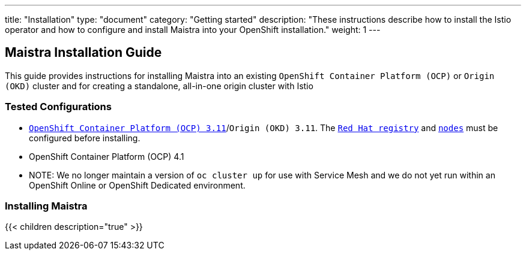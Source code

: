 ---
title: "Installation"
type: "document"
category: "Getting started"
description: "These instructions describe how to install the Istio operator and how to configure and install Maistra into your OpenShift installation."
weight: 1
---

== Maistra Installation Guide

This guide provides instructions for installing Maistra into an existing `OpenShift Container Platform (OCP)` or `Origin (OKD)` cluster and for creating a standalone, all-in-one origin cluster with Istio

=== Tested Configurations

- link:https://docs.openshift.com/container-platform/3.11/install/prerequisites.html[`OpenShift Container Platform (OCP) 3.11`]/`Origin (OKD) 3.11`. The link:./add-redhat-registry[`Red Hat registry`] and link:./311-nodes[`nodes`] must be configured before installing.
- OpenShift Container Platform (OCP) 4.1
- NOTE: We no longer maintain a version of `oc cluster up` for use with Service Mesh and we do not yet run within an OpenShift Online or OpenShift Dedicated environment.

=== Installing Maistra
{{< children description="true"   >}}
